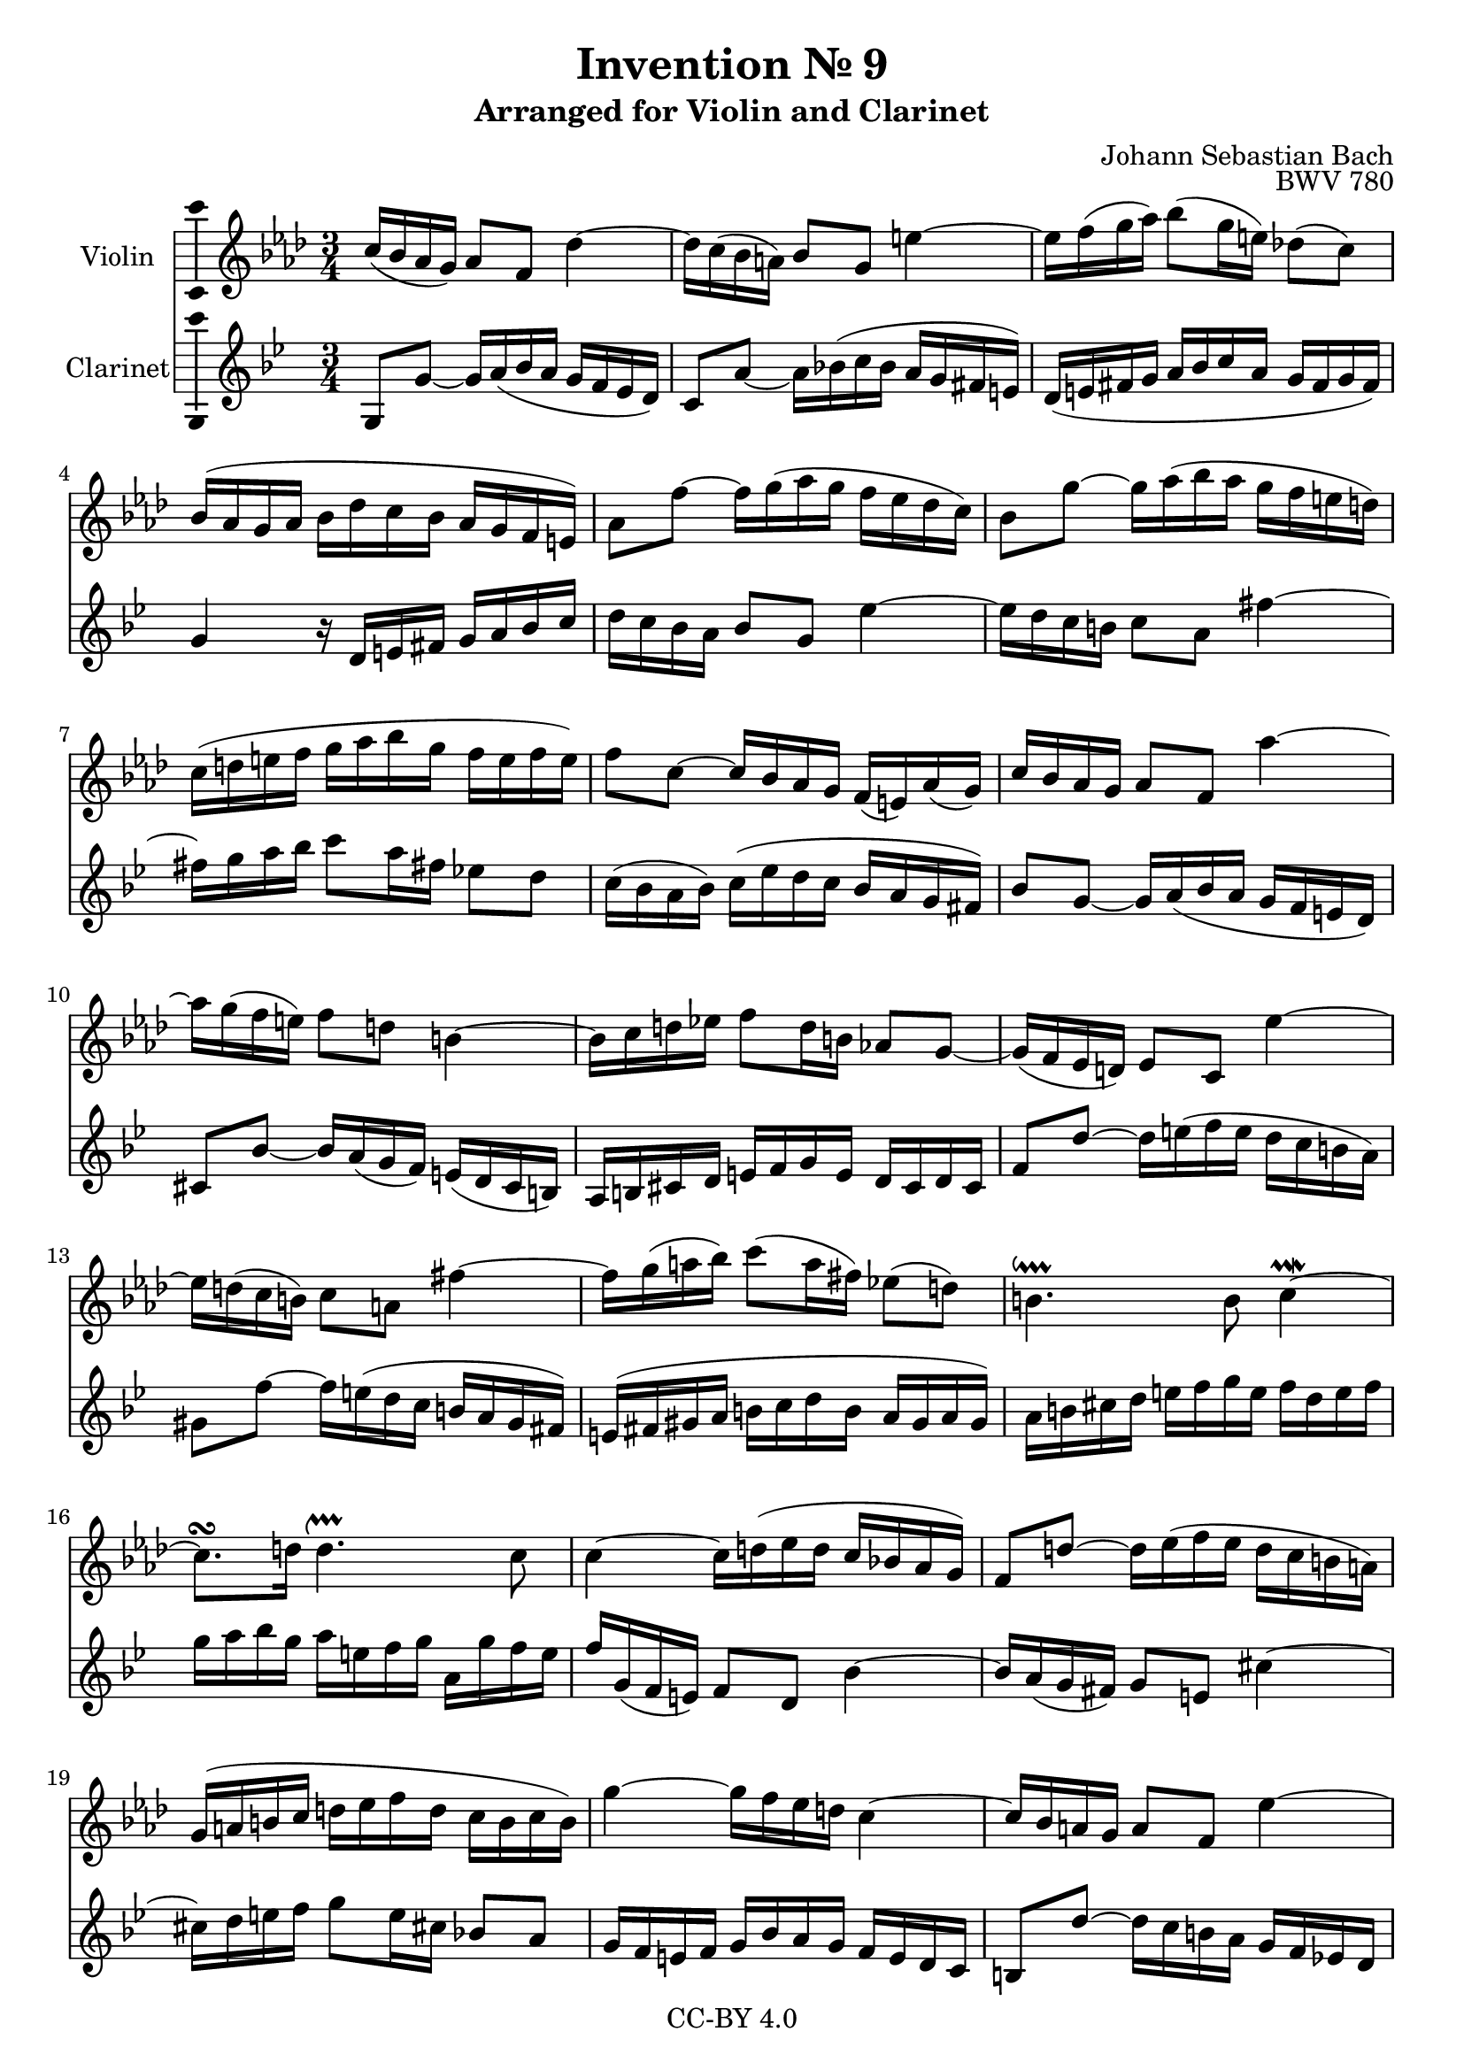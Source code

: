 \version "2.18.2"

\header {
  enteredby =  "Allen Garvin"
  copyright =  "CC-BY 4.0"
  title =   "Invention № 9"
  subtitle = "Arranged for Violin and Clarinet"
  opus =    "BWV 780"
  composer =   "Johann Sebastian Bach"
}

violin =  \relative c'' {
  \key f \minor \time 3/4
   c16[(  bes aes  g)]  aes8[ f] des'4 ~                 | % 1
   des16[ c(  bes  a)]  bes8[ g] e'4   ~                 | % 2
   e16[ f( g  aes)]  bes8[( g16  e)]  des!8[(  c)]       | % 3
   bes16[( aes g aes]  bes[ des c bes]  aes[ g f  e)]    | % 4
   aes8[ f'] ~  f16[ g(   aes g  ]  f[ ees des  c)]      | % 5
   bes8[ g'] ~  g16[ aes( bes aes]  g[ f   e    d)]      | % 6
   c[( d e f]  g[ aes bes g]  f[ e f  e)]                | % 7
   f8[ c] ~  c16[ bes aes g]  f[(  e) aes(  g)]          | % 8
   c16[   bes aes g]  aes8[ f] aes'4 ~                   | % 9
   aes16[ g(  f   e)]  f8[   d] b4 ~                     | % 10
   b16[ c d ees!]  f8[ d16 b]  aes!8[ g] ~               | % 11
   g16[( f ees  d)]  ees8[ c] ees'4 ~                    | % 12
   ees16[ d( c  b)]  c8[   a] fis'4 ~                    | % 13
   fis16[ g( a  bes)]  c8[( a16  fis)]  ees!8[(  d)]     | % 14
   b4.^\downprall b8 c4^\prallmordent ~                  | % 15
   c8.[^\turn d16]
   d4.^\upprall   c8                                     | % 16
   c4 ~  c16[ d( ees d]  c[ bes! aes  g)]                | % 17
   f8[ d'] ~  d16[ ees( f ees]  d[ c b  a)]              | % 18
   g[( a b c]  d[ ees f d]  c[ b c  b)]                  | % 19
   g'4   ~  g16[ f ees d] c4 ~                           | % 20
   c16[ bes a g]  a8[ f] ees'4 ~                         | % 21
   ees16[ des c des]  ees[ ges f ees]  des[ c bes aes!]  | % 22
   g!8[ bes'] ~  bes16[ aes( g f]  ees[ des c  bes)]     | % 23
   aes8[ c ees g] aes4 ~                                 | % 24
   aes16[ g f ees]  des[ bes aes'8] g4   ~               | % 25
   g16[ f ees des]  c[   aes ges'8] f4   ~               | % 26
   f16[ ees des c]  bes[ aes g aes] bes4 ~               | % 27
   bes16[ aes g f]  e[ f g aes]  bes[ c des bes]         | % 28
   c[ bes aes g]  aes8[ f] des'4 ~                       | % 29
   des16[ c bes a]  bes8[ g] e'4 ~                       | % 30
   e16[ f g aes]  bes8[ g16 e]  des!8[ c]                | % 31
   bes16[( aes g aes]  bes[ des c bes]  aes[ g f  e)]    | % 32
   c'8.[\mordent\turn des16] g,4.\downprall f8 f2.\fermata
   \bar "|."
}

clarinet =  \relative c {
  \key f \minor \time 3/4
  f8[   f'] ~  f16[ g(   aes g  ]  f[ ees des  c)]      | % 1
   bes8[ g'] ~  g16[ aes!( bes aes]  g[ f   e    d)]     | % 2
   c[( d e f]  g[ aes bes g]  f[ e f  e)]                | % 3
   f4 r16  c[ d e]  f[ g aes bes]                        | % 4
   c[     bes aes g]  aes8[ f]                des'4 ~    | % 5
   des16[ c   bes a]  bes8[ g] e'4   ~    | % 6
   e16[ f g aes]  bes8[ g16 e]  des!8[ c]   | % 7
   bes16[( aes g  aes)]  bes[( des c bes]  aes[ g f  e)] | % 8
   aes8[ f   ] ~  f16[   g( aes  g]  f[ ees d  c)]       | % 9
   b8[   aes'] ~  aes16[ g( f  ees)]  d[( c  b  a)]      | % 10
   g[ a b c]  d[ ees f d]  c[ b c b]                     | % 11
   ees8[ c'  ] ~  c16[   d( ees d]  c[ bes a    g)]      | % 12
   fis8[ ees'] ~  ees16[ d( c bes]  a[ g   fis  e)]      | % 13
   d[( e fis g]  a[ bes c a]  g[ fis g  fis)]            | % 14
   g[ a b   c]  d[ ees f   d]  ees[  c  d   ees]         | % 15
   f[ g aes f]  g[ d ees f]  g,[ f' ees d]               | % 16
   ees[ f,( ees  d)]  ees8[ c] aes'4 ~                   | % 17
   aes16[ g( f  e)]  f8[ d] b'4 ~                        | % 18
   b16[ c d ees]  f8[ d16 b]  aes!8[ g]                  | % 19
   f16[ ees d ees]  f[ aes g f]  ees[ d c bes]           | % 20
   a8[ c'] ~  c16[ bes a g]  f[ ees des! c]              | % 21
   bes8[ des f a] bes4 ~                                 | % 22
   bes16[ aes! g f]  g8[ ees] des'4 ~                    | % 23
   des16[ c bes c]  des[ f ees des]  c[ bes aes g]       | % 24
   f8[ f']      ~  f16[   ees des c  ]  bes[ aes g bes]  | % 25
   ees,8[ ees'] ~  ees16[ des c   bes]  aes[ ges f aes]  | % 26
   des,8[ des'] ~  des16[ c(  bes aes]  g[ f e  g)]      | % 27
   c,4 ~  c16[ d e f]  g[ aes bes g]                     | % 28
   aes[ bes c8] ~ c16[ bes'( aes g]  f[ es des  c)]       | % 29
   bes[ c des8] ~  des16[ c bes aes]  g[ f e d]          | % 30
   c[ d e f]  g[ aes bes g]  f[ e f e]                   | % 31
   f4 r16  c[ d e]  f[ e f g]                           | % 32
   aes[ g aes bes]  c8[ bes c c,]                        | % 33
   f,2.\fermata                                         | % 34
   \bar "|."
}

\score {
  <<
  \new Staff \with {instrumentName = "Violin" \consists "Ambitus_engraver"} \violin
  \new Staff \with {instrumentName = "Clarinet" \consists "Ambitus_engraver"} \transpose c d \clarinet
  >>
  \layout { }
}
